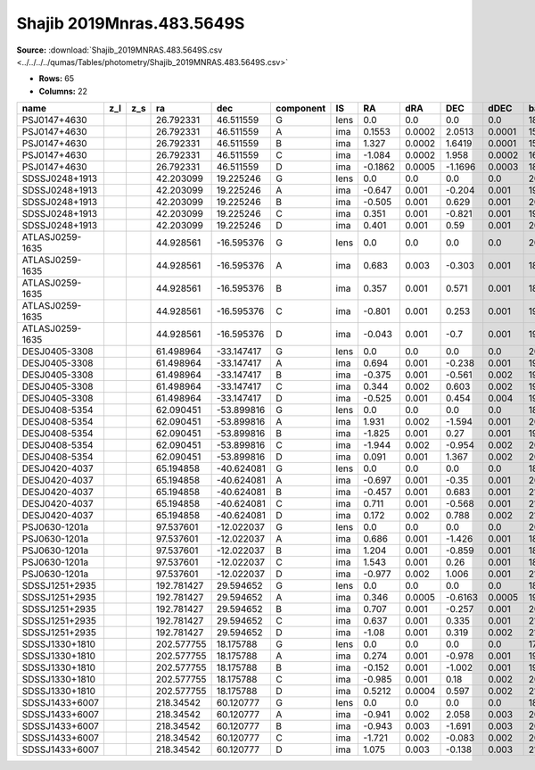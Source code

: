Shajib 2019Mnras.483.5649S
==========================

**Source:** :download:`Shajib_2019MNRAS.483.5649S.csv <../../../../qumas/Tables/photometry/Shajib_2019MNRAS.483.5649S.csv>`

- **Rows:** 65
- **Columns:** 22

+-----------------+-----+-----+------------+------------+-----------+------+---------+--------+---------+--------+------------+-------------+------------+-------------+------------+-------------+--------------------+-----------+------------+---------------------+-------+
| name            | z_l | z_s | ra         | dec        | component | IS   | RA      | dRA    | DEC     | dDEC   | band_F160W | error_F160W | band_F814W | error_F814W | band_F475X | error_F475X | photometric_system | Telescope | instrument | Bibcode             | notes |
+=================+=====+=====+============+============+===========+======+=========+========+=========+========+============+=============+============+=============+============+=============+====================+===========+============+=====================+=======+
| PSJ0147+4630    |     |     | 26.792331  | 46.511559  | G         | lens | 0.0     | 0.0    | 0.0     | 0.0    | 18.3       | 0.1         | 19.4       | 0.1         | 21.8       | 0.3         | AB                 | HST       | WFC3       | 2019MNRAS.483.5649S |       |
+-----------------+-----+-----+------------+------------+-----------+------+---------+--------+---------+--------+------------+-------------+------------+-------------+------------+-------------+--------------------+-----------+------------+---------------------+-------+
| PSJ0147+4630    |     |     | 26.792331  | 46.511559  | A         | ima  | 0.1553  | 0.0002 | 2.0513  | 0.0001 | 15.46      | 0.03        | 15.79      | 0.03        | 16.39      | 0.03        | AB                 | HST       | WFC3       | 2019MNRAS.483.5649S |       |
+-----------------+-----+-----+------------+------------+-----------+------+---------+--------+---------+--------+------------+-------------+------------+-------------+------------+-------------+--------------------+-----------+------------+---------------------+-------+
| PSJ0147+4630    |     |     | 26.792331  | 46.511559  | B         | ima  | 1.327   | 0.0002 | 1.6419  | 0.0001 | 15.78      | 0.03        | 16.09      | 0.03        | 16.67      | 0.03        | AB                 | HST       | WFC3       | 2019MNRAS.483.5649S |       |
+-----------------+-----+-----+------------+------------+-----------+------+---------+--------+---------+--------+------------+-------------+------------+-------------+------------+-------------+--------------------+-----------+------------+---------------------+-------+
| PSJ0147+4630    |     |     | 26.792331  | 46.511559  | C         | ima  | -1.084  | 0.0002 | 1.958   | 0.0002 | 16.18      | 0.03        | 16.45      | 0.03        | 17.13      | 0.03        | AB                 | HST       | WFC3       | 2019MNRAS.483.5649S |       |
+-----------------+-----+-----+------------+------------+-----------+------+---------+--------+---------+--------+------------+-------------+------------+-------------+------------+-------------+--------------------+-----------+------------+---------------------+-------+
| PSJ0147+4630    |     |     | 26.792331  | 46.511559  | D         | ima  | -0.1862 | 0.0005 | -1.1696 | 0.0003 | 18.05      | 0.03        | 18.21      | 0.03        | 18.74      | 0.03        | AB                 | HST       | WFC3       | 2019MNRAS.483.5649S |       |
+-----------------+-----+-----+------------+------------+-----------+------+---------+--------+---------+--------+------------+-------------+------------+-------------+------------+-------------+--------------------+-----------+------------+---------------------+-------+
| SDSSJ0248+1913  |     |     | 42.203099  | 19.225246  | G         | lens | 0.0     | 0.0    | 0.0     | 0.0    | 20.8       | 0.1         | 22.7       | 0.1         | 26.4       | 0.3         | AB                 | HST       | WFC3       | 2019MNRAS.483.5649S |       |
+-----------------+-----+-----+------------+------------+-----------+------+---------+--------+---------+--------+------------+-------------+------------+-------------+------------+-------------+--------------------+-----------+------------+---------------------+-------+
| SDSSJ0248+1913  |     |     | 42.203099  | 19.225246  | A         | ima  | -0.647  | 0.001  | -0.204  | 0.001  | 19.88      | 0.04        | 20.2       | 0.03        | 21.14      | 0.03        | AB                 | HST       | WFC3       | 2019MNRAS.483.5649S |       |
+-----------------+-----+-----+------------+------------+-----------+------+---------+--------+---------+--------+------------+-------------+------------+-------------+------------+-------------+--------------------+-----------+------------+---------------------+-------+
| SDSSJ0248+1913  |     |     | 42.203099  | 19.225246  | B         | ima  | -0.505  | 0.001  | 0.629   | 0.001  | 20.41      | 0.04        | 20.23      | 0.03        | 21.18      | 0.03        | AB                 | HST       | WFC3       | 2019MNRAS.483.5649S |       |
+-----------------+-----+-----+------------+------------+-----------+------+---------+--------+---------+--------+------------+-------------+------------+-------------+------------+-------------+--------------------+-----------+------------+---------------------+-------+
| SDSSJ0248+1913  |     |     | 42.203099  | 19.225246  | C         | ima  | 0.351   | 0.001  | -0.821  | 0.001  | 19.91      | 0.03        | 20.43      | 0.03        | 21.35      | 0.03        | AB                 | HST       | WFC3       | 2019MNRAS.483.5649S |       |
+-----------------+-----+-----+------------+------------+-----------+------+---------+--------+---------+--------+------------+-------------+------------+-------------+------------+-------------+--------------------+-----------+------------+---------------------+-------+
| SDSSJ0248+1913  |     |     | 42.203099  | 19.225246  | D         | ima  | 0.401   | 0.001  | 0.59    | 0.001  | 20.13      | 0.04        | 20.66      | 0.03        | 21.8       | 0.03        | AB                 | HST       | WFC3       | 2019MNRAS.483.5649S |       |
+-----------------+-----+-----+------------+------------+-----------+------+---------+--------+---------+--------+------------+-------------+------------+-------------+------------+-------------+--------------------+-----------+------------+---------------------+-------+
| ATLASJ0259-1635 |     |     | 44.928561  | -16.595376 | G         | lens | 0.0     | 0.0    | 0.0     | 0.0    | 20.7       | 0.1         | 22.7       | 0.1         |            |             | AB                 | HST       | WFC3       | 2019MNRAS.483.5649S |       |
+-----------------+-----+-----+------------+------------+-----------+------+---------+--------+---------+--------+------------+-------------+------------+-------------+------------+-------------+--------------------+-----------+------------+---------------------+-------+
| ATLASJ0259-1635 |     |     | 44.928561  | -16.595376 | A         | ima  | 0.683   | 0.003  | -0.303  | 0.001  | 18.48      | 0.03        | 19.0       | 0.03        | 21.08      | 0.03        | AB                 | HST       | WFC3       | 2019MNRAS.483.5649S |       |
+-----------------+-----+-----+------------+------------+-----------+------+---------+--------+---------+--------+------------+-------------+------------+-------------+------------+-------------+--------------------+-----------+------------+---------------------+-------+
| ATLASJ0259-1635 |     |     | 44.928561  | -16.595376 | B         | ima  | 0.357   | 0.001  | 0.571   | 0.001  | 18.57      | 0.04        | 19.16      | 0.03        | 20.81      | 0.03        | AB                 | HST       | WFC3       | 2019MNRAS.483.5649S |       |
+-----------------+-----+-----+------------+------------+-----------+------+---------+--------+---------+--------+------------+-------------+------------+-------------+------------+-------------+--------------------+-----------+------------+---------------------+-------+
| ATLASJ0259-1635 |     |     | 44.928561  | -16.595376 | C         | ima  | -0.801  | 0.001  | 0.253   | 0.001  | 19.06      | 0.03        | 19.62      | 0.03        | 21.5       | 0.04        | AB                 | HST       | WFC3       | 2019MNRAS.483.5649S |       |
+-----------------+-----+-----+------------+------------+-----------+------+---------+--------+---------+--------+------------+-------------+------------+-------------+------------+-------------+--------------------+-----------+------------+---------------------+-------+
| ATLASJ0259-1635 |     |     | 44.928561  | -16.595376 | D         | ima  | -0.043  | 0.001  | -0.7    | 0.001  | 19.3       | 0.04        | 19.7       | 0.03        | 21.33      | 0.03        | AB                 | HST       | WFC3       | 2019MNRAS.483.5649S |       |
+-----------------+-----+-----+------------+------------+-----------+------+---------+--------+---------+--------+------------+-------------+------------+-------------+------------+-------------+--------------------+-----------+------------+---------------------+-------+
| DESJ0405-3308   |     |     | 61.498964  | -33.147417 | G         | lens | 0.0     | 0.0    | 0.0     | 0.0    | 20.2       | 0.1         | 22.0       | 0.1         | 25.0       | 0.3         | AB                 | HST       | WFC3       | 2019MNRAS.483.5649S |       |
+-----------------+-----+-----+------------+------------+-----------+------+---------+--------+---------+--------+------------+-------------+------------+-------------+------------+-------------+--------------------+-----------+------------+---------------------+-------+
| DESJ0405-3308   |     |     | 61.498964  | -33.147417 | A         | ima  | 0.694   | 0.001  | -0.238  | 0.001  | 19.43      | 0.07        | 20.22      | 0.04        | 22.16      | 0.04        | AB                 | HST       | WFC3       | 2019MNRAS.483.5649S |       |
+-----------------+-----+-----+------------+------------+-----------+------+---------+--------+---------+--------+------------+-------------+------------+-------------+------------+-------------+--------------------+-----------+------------+---------------------+-------+
| DESJ0405-3308   |     |     | 61.498964  | -33.147417 | B         | ima  | -0.375  | 0.001  | -0.561  | 0.002  | 19.58      | 0.04        | 20.6       | 0.04        | 22.81      | 0.04        | AB                 | HST       | WFC3       | 2019MNRAS.483.5649S |       |
+-----------------+-----+-----+------------+------------+-----------+------+---------+--------+---------+--------+------------+-------------+------------+-------------+------------+-------------+--------------------+-----------+------------+---------------------+-------+
| DESJ0405-3308   |     |     | 61.498964  | -33.147417 | C         | ima  | 0.344   | 0.002  | 0.603   | 0.002  | 19.6       | 0.04        | 20.33      | 0.03        | 22.04      | 0.03        | AB                 | HST       | WFC3       | 2019MNRAS.483.5649S |       |
+-----------------+-----+-----+------------+------------+-----------+------+---------+--------+---------+--------+------------+-------------+------------+-------------+------------+-------------+--------------------+-----------+------------+---------------------+-------+
| DESJ0405-3308   |     |     | 61.498964  | -33.147417 | D         | ima  | -0.525  | 0.001  | 0.454   | 0.004  | 19.33      | 0.03        | 20.09      | 0.03        | 21.91      | 0.03        | AB                 | HST       | WFC3       | 2019MNRAS.483.5649S |       |
+-----------------+-----+-----+------------+------------+-----------+------+---------+--------+---------+--------+------------+-------------+------------+-------------+------------+-------------+--------------------+-----------+------------+---------------------+-------+
| DESJ0408-5354   |     |     | 62.090451  | -53.899816 | G         | lens | 0.0     | 0.0    | 0.0     | 0.0    | 18.6       | 0.1         | 19.9       | 0.1         | 22.6       | 0.3         | AB                 | HST       | WFC3       | 2019MNRAS.483.5649S |       |
+-----------------+-----+-----+------------+------------+-----------+------+---------+--------+---------+--------+------------+-------------+------------+-------------+------------+-------------+--------------------+-----------+------------+---------------------+-------+
| DESJ0408-5354   |     |     | 62.090451  | -53.899816 | A         | ima  | 1.931   | 0.002  | -1.594  | 0.001  | 20.18      | 0.03        | 20.38      | 0.03        | 21.2       | 0.03        | AB                 | HST       | WFC3       | 2019MNRAS.483.5649S |       |
+-----------------+-----+-----+------------+------------+-----------+------+---------+--------+---------+--------+------------+-------------+------------+-------------+------------+-------------+--------------------+-----------+------------+---------------------+-------+
| DESJ0408-5354   |     |     | 62.090451  | -53.899816 | B         | ima  | -1.825  | 0.001  | 0.27    | 0.001  | 19.79      | 0.04        | 20.0       | 0.03        | 21.34      | 0.03        | AB                 | HST       | WFC3       | 2019MNRAS.483.5649S |       |
+-----------------+-----+-----+------------+------------+-----------+------+---------+--------+---------+--------+------------+-------------+------------+-------------+------------+-------------+--------------------+-----------+------------+---------------------+-------+
| DESJ0408-5354   |     |     | 62.090451  | -53.899816 | C         | ima  | -1.944  | 0.002  | -0.954  | 0.002  | 20.33      | 0.04        | 21.66      | 0.03        | 23.16      | 0.03        | AB                 | HST       | WFC3       | 2019MNRAS.483.5649S |       |
+-----------------+-----+-----+------------+------------+-----------+------+---------+--------+---------+--------+------------+-------------+------------+-------------+------------+-------------+--------------------+-----------+------------+---------------------+-------+
| DESJ0408-5354   |     |     | 62.090451  | -53.899816 | D         | ima  | 0.091   | 0.001  | 1.367   | 0.002  | 20.82      | 0.04        | 20.87      | 0.03        | 21.86      | 0.04        | AB                 | HST       | WFC3       | 2019MNRAS.483.5649S |       |
+-----------------+-----+-----+------------+------------+-----------+------+---------+--------+---------+--------+------------+-------------+------------+-------------+------------+-------------+--------------------+-----------+------------+---------------------+-------+
| DESJ0420-4037   |     |     | 65.194858  | -40.624081 | G         | lens | 0.0     | 0.0    | 0.0     | 0.0    | 18.6       | 0.1         | 19.5       | 0.1         | 21.5       | 0.3         | AB                 | HST       | WFC3       | 2019MNRAS.483.5649S |       |
+-----------------+-----+-----+------------+------------+-----------+------+---------+--------+---------+--------+------------+-------------+------------+-------------+------------+-------------+--------------------+-----------+------------+---------------------+-------+
| DESJ0420-4037   |     |     | 65.194858  | -40.624081 | A         | ima  | -0.697  | 0.001  | -0.35   | 0.001  | 20.18      | 0.03        | 20.44      | 0.03        | 20.66      | 0.03        | AB                 | HST       | WFC3       | 2019MNRAS.483.5649S |       |
+-----------------+-----+-----+------------+------------+-----------+------+---------+--------+---------+--------+------------+-------------+------------+-------------+------------+-------------+--------------------+-----------+------------+---------------------+-------+
| DESJ0420-4037   |     |     | 65.194858  | -40.624081 | B         | ima  | -0.457  | 0.001  | 0.683   | 0.001  | 21.03      | 0.04        | 20.96      | 0.03        | 21.25      | 0.03        | AB                 | HST       | WFC3       | 2019MNRAS.483.5649S |       |
+-----------------+-----+-----+------------+------------+-----------+------+---------+--------+---------+--------+------------+-------------+------------+-------------+------------+-------------+--------------------+-----------+------------+---------------------+-------+
| DESJ0420-4037   |     |     | 65.194858  | -40.624081 | C         | ima  | 0.711   | 0.001  | -0.568  | 0.001  | 21.85      | 0.04        | 21.71      | 0.03        | 22.09      | 0.03        | AB                 | HST       | WFC3       | 2019MNRAS.483.5649S |       |
+-----------------+-----+-----+------------+------------+-----------+------+---------+--------+---------+--------+------------+-------------+------------+-------------+------------+-------------+--------------------+-----------+------------+---------------------+-------+
| DESJ0420-4037   |     |     | 65.194858  | -40.624081 | D         | ima  | 0.172   | 0.002  | 0.788   | 0.002  | 21.96      | 0.05        | 21.98      | 0.04        | 22.09      | 0.03        | AB                 | HST       | WFC3       | 2019MNRAS.483.5649S |       |
+-----------------+-----+-----+------------+------------+-----------+------+---------+--------+---------+--------+------------+-------------+------------+-------------+------------+-------------+--------------------+-----------+------------+---------------------+-------+
| PSJ0630-1201a   |     |     | 97.537601  | -12.022037 | G         | lens | 0.0     | 0.0    | 0.0     | 0.0    | 20.4       | 0.1         | 22.5       | 0.1         | 26.7       | 0.3         | AB                 | HST       | WFC3       | 2019MNRAS.483.5649S |       |
+-----------------+-----+-----+------------+------------+-----------+------+---------+--------+---------+--------+------------+-------------+------------+-------------+------------+-------------+--------------------+-----------+------------+---------------------+-------+
| PSJ0630-1201a   |     |     | 97.537601  | -12.022037 | A         | ima  | 0.686   | 0.001  | -1.426  | 0.001  | 18.71      | 0.03        | 19.7       | 0.03        | 21.06      | 0.03        | AB                 | HST       | WFC3       | 2019MNRAS.483.5649S |       |
+-----------------+-----+-----+------------+------------+-----------+------+---------+--------+---------+--------+------------+-------------+------------+-------------+------------+-------------+--------------------+-----------+------------+---------------------+-------+
| PSJ0630-1201a   |     |     | 97.537601  | -12.022037 | B         | ima  | 1.204   | 0.001  | -0.859  | 0.001  | 18.82      | 0.03        | 19.67      | 0.03        | 20.92      | 0.03        | AB                 | HST       | WFC3       | 2019MNRAS.483.5649S |       |
+-----------------+-----+-----+------------+------------+-----------+------+---------+--------+---------+--------+------------+-------------+------------+-------------+------------+-------------+--------------------+-----------+------------+---------------------+-------+
| PSJ0630-1201a   |     |     | 97.537601  | -12.022037 | C         | ima  | 1.543   | 0.001  | 0.26    | 0.001  | 18.74      | 0.03        | 19.71      | 0.03        | 21.1       | 0.03        | AB                 | HST       | WFC3       | 2019MNRAS.483.5649S |       |
+-----------------+-----+-----+------------+------------+-----------+------+---------+--------+---------+--------+------------+-------------+------------+-------------+------------+-------------+--------------------+-----------+------------+---------------------+-------+
| PSJ0630-1201a   |     |     | 97.537601  | -12.022037 | D         | ima  | -0.977  | 0.002  | 1.006   | 0.001  | 21.01      | 0.04        | 21.67      | 0.03        | 23.03      | 0.03        | AB                 | HST       | WFC3       | 2019MNRAS.483.5649S |       |
+-----------------+-----+-----+------------+------------+-----------+------+---------+--------+---------+--------+------------+-------------+------------+-------------+------------+-------------+--------------------+-----------+------------+---------------------+-------+
| SDSSJ1251+2935  |     |     | 192.781427 | 29.594652  | G         | lens | 0.0     | 0.0    | 0.0     | 0.0    | 18.3       | 0.1         | 19.4       | 0.1         | 21.4       | 0.3         | AB                 | HST       | WFC3       | 2019MNRAS.483.5649S |       |
+-----------------+-----+-----+------------+------------+-----------+------+---------+--------+---------+--------+------------+-------------+------------+-------------+------------+-------------+--------------------+-----------+------------+---------------------+-------+
| SDSSJ1251+2935  |     |     | 192.781427 | 29.594652  | A         | ima  | 0.346   | 0.0005 | -0.6163 | 0.0005 | 19.35      | 0.03        | 20.01      | 0.03        | 20.01      | 0.03        | AB                 | HST       | WFC3       | 2019MNRAS.483.5649S |       |
+-----------------+-----+-----+------------+------------+-----------+------+---------+--------+---------+--------+------------+-------------+------------+-------------+------------+-------------+--------------------+-----------+------------+---------------------+-------+
| SDSSJ1251+2935  |     |     | 192.781427 | 29.594652  | B         | ima  | 0.707   | 0.001  | -0.257  | 0.001  | 20.25      | 0.05        | 20.8       | 0.04        | 20.73      | 0.04        | AB                 | HST       | WFC3       | 2019MNRAS.483.5649S |       |
+-----------------+-----+-----+------------+------------+-----------+------+---------+--------+---------+--------+------------+-------------+------------+-------------+------------+-------------+--------------------+-----------+------------+---------------------+-------+
| SDSSJ1251+2935  |     |     | 192.781427 | 29.594652  | C         | ima  | 0.637   | 0.001  | 0.335   | 0.001  | 21.3       | 0.06        | 22.8       | 0.06        | 22.73      | 0.04        | AB                 | HST       | WFC3       | 2019MNRAS.483.5649S |       |
+-----------------+-----+-----+------------+------------+-----------+------+---------+--------+---------+--------+------------+-------------+------------+-------------+------------+-------------+--------------------+-----------+------------+---------------------+-------+
| SDSSJ1251+2935  |     |     | 192.781427 | 29.594652  | D         | ima  | -1.08   | 0.001  | 0.319   | 0.002  | 21.02      | 0.05        | 21.66      | 0.04        | 21.95      | 0.04        | AB                 | HST       | WFC3       | 2019MNRAS.483.5649S |       |
+-----------------+-----+-----+------------+------------+-----------+------+---------+--------+---------+--------+------------+-------------+------------+-------------+------------+-------------+--------------------+-----------+------------+---------------------+-------+
| SDSSJ1330+1810  |     |     | 202.577755 | 18.175788  | G         | lens | 0.0     | 0.0    | 0.0     | 0.0    | 17.9       | 0.1         | 19.1       | 0.1         | 21.4       | 0.3         | AB                 | HST       | WFC3       | 2019MNRAS.483.5649S |       |
+-----------------+-----+-----+------------+------------+-----------+------+---------+--------+---------+--------+------------+-------------+------------+-------------+------------+-------------+--------------------+-----------+------------+---------------------+-------+
| SDSSJ1330+1810  |     |     | 202.577755 | 18.175788  | A         | ima  | 0.274   | 0.001  | -0.978  | 0.001  | 19.17      | 0.03        | 20.11      | 0.03        | 20.31      | 0.03        | AB                 | HST       | WFC3       | 2019MNRAS.483.5649S |       |
+-----------------+-----+-----+------------+------------+-----------+------+---------+--------+---------+--------+------------+-------------+------------+-------------+------------+-------------+--------------------+-----------+------------+---------------------+-------+
| SDSSJ1330+1810  |     |     | 202.577755 | 18.175788  | B         | ima  | -0.152  | 0.001  | -1.002  | 0.001  | 19.36      | 0.03        | 20.03      | 0.03        | 20.82      | 0.04        | AB                 | HST       | WFC3       | 2019MNRAS.483.5649S |       |
+-----------------+-----+-----+------------+------------+-----------+------+---------+--------+---------+--------+------------+-------------+------------+-------------+------------+-------------+--------------------+-----------+------------+---------------------+-------+
| SDSSJ1330+1810  |     |     | 202.577755 | 18.175788  | C         | ima  | -0.985  | 0.001  | 0.18    | 0.002  | 20.0       | 0.03        | 20.48      | 0.03        | 21.24      | 0.03        | AB                 | HST       | WFC3       | 2019MNRAS.483.5649S |       |
+-----------------+-----+-----+------------+------------+-----------+------+---------+--------+---------+--------+------------+-------------+------------+-------------+------------+-------------+--------------------+-----------+------------+---------------------+-------+
| SDSSJ1330+1810  |     |     | 202.577755 | 18.175788  | D         | ima  | 0.5212  | 0.0004 | 0.597   | 0.002  | 21.24      | 0.05        | 20.56      | 0.03        | 21.58      | 0.04        | AB                 | HST       | WFC3       | 2019MNRAS.483.5649S |       |
+-----------------+-----+-----+------------+------------+-----------+------+---------+--------+---------+--------+------------+-------------+------------+-------------+------------+-------------+--------------------+-----------+------------+---------------------+-------+
| SDSSJ1433+6007  |     |     | 218.34542  | 60.120777  | G         | lens | 0.0     | 0.0    | 0.0     | 0.0    | 18.1       | 0.1         | 19.2       | 0.1         | 21.2       | 0.3         | AB                 | HST       | WFC3       | 2019MNRAS.483.5649S |       |
+-----------------+-----+-----+------------+------------+-----------+------+---------+--------+---------+--------+------------+-------------+------------+-------------+------------+-------------+--------------------+-----------+------------+---------------------+-------+
| SDSSJ1433+6007  |     |     | 218.34542  | 60.120777  | A         | ima  | -0.941  | 0.002  | 2.058   | 0.003  | 20.43      | 0.03        | 20.25      | 0.03        | 20.31      | 0.03        | AB                 | HST       | WFC3       | 2019MNRAS.483.5649S |       |
+-----------------+-----+-----+------------+------------+-----------+------+---------+--------+---------+--------+------------+-------------+------------+-------------+------------+-------------+--------------------+-----------+------------+---------------------+-------+
| SDSSJ1433+6007  |     |     | 218.34542  | 60.120777  | B         | ima  | -0.943  | 0.003  | -1.691  | 0.003  | 20.47      | 0.04        | 20.17      | 0.03        | 20.16      | 0.03        | AB                 | HST       | WFC3       | 2019MNRAS.483.5649S |       |
+-----------------+-----+-----+------------+------------+-----------+------+---------+--------+---------+--------+------------+-------------+------------+-------------+------------+-------------+--------------------+-----------+------------+---------------------+-------+
| SDSSJ1433+6007  |     |     | 218.34542  | 60.120777  | C         | ima  | -1.721  | 0.002  | -0.083  | 0.002  | 20.55      | 0.04        | 20.45      | 0.03        | 20.49      | 0.03        | AB                 | HST       | WFC3       | 2019MNRAS.483.5649S |       |
+-----------------+-----+-----+------------+------------+-----------+------+---------+--------+---------+--------+------------+-------------+------------+-------------+------------+-------------+--------------------+-----------+------------+---------------------+-------+
| SDSSJ1433+6007  |     |     | 218.34542  | 60.120777  | D         | ima  | 1.075   | 0.003  | -0.138  | 0.003  | 21.56      | 0.04        | 21.74      | 0.03        | 21.93      | 0.04        | AB                 | HST       | WFC3       | 2019MNRAS.483.5649S |       |
+-----------------+-----+-----+------------+------------+-----------+------+---------+--------+---------+--------+------------+-------------+------------+-------------+------------+-------------+--------------------+-----------+------------+---------------------+-------+


